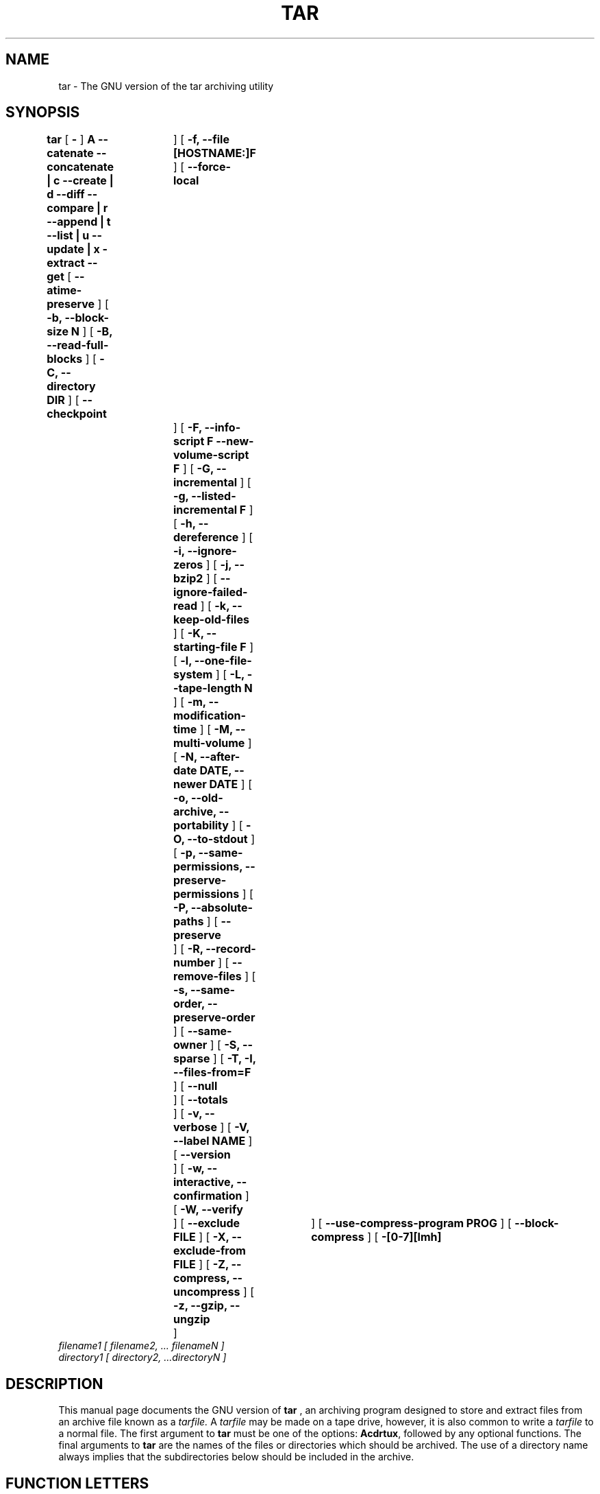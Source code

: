 .\" @(#)tar.1 1.13.14 2000/10/30 Bero;
.TH TAR 1 "30 October 2000"
.SH NAME
tar \- The GNU version of the tar archiving utility
.SH SYNOPSIS
.B tar
[
.B \-
]
.B A --catenate --concatenate \||\| c --create \||\| d --diff --compare \||\| r --append \||\| t --list \||\| u --update \||\| x -extract --get
[
.B --atime-preserve
]
[
.B -b, --block-size N
]
[
.B -B, --read-full-blocks
]
[
.B -C, --directory DIR
]
[
.B --checkpoint	
]
[
.B -f, --file [HOSTNAME:]F
]
[
.B --force-local	
]
[
.B -F, --info-script F --new-volume-script F
]
[
.B -G, --incremental
]
[
.B -g, --listed-incremental F
]
[
.B -h, --dereference
]
[
.B -i, --ignore-zeros
]
[
.B -j, --bzip2
]
[
.B --ignore-failed-read
]
[
.B -k, --keep-old-files
]
[
.B -K, --starting-file F
]
[
.B -l, --one-file-system
]
[
.B -L, --tape-length N
]
[
.B -m, --modification-time
]
[
.B -M, --multi-volume
]
[
.B -N, --after-date DATE, --newer DATE
]
[
.B -o, --old-archive, --portability
]
[
.B -O, --to-stdout
]
[
.B -p, --same-permissions, --preserve-permissions
]
[
.B -P, --absolute-paths
]
[
.B --preserve	
]
[
.B -R, --record-number
]
[
.B --remove-files
]
[
.B -s, --same-order, --preserve-order
]
[
.B --same-owner
]
[
.B -S, --sparse
]
[
.B -T, -I, --files-from=F
]
[
.B --null	
]
[
.B --totals	
]
[
.B -v, --verbose
]
[
.B -V, --label NAME
]
[
.B --version	
]
[
.B -w, --interactive, --confirmation
]
[
.B -W, --verify	
]
[
.B --exclude FILE
]
[
.B -X, --exclude-from FILE
]
[
.B -Z, --compress, --uncompress
]
[
.B -z, --gzip, --ungzip	
]
[
.B --use-compress-program PROG
]
[
.B --block-compress
]
[
.B -[0-7][lmh]	
]
.TP
.I filename1 [ filename2, ... filenameN ] 
.TP
.I directory1 [ directory2, ...directoryN ]
.SH DESCRIPTION
.LP
This manual page documents the GNU version of
.B tar
, an archiving program designed to store and extract files from 
an archive file known as a 
.IR tarfile.
A 
.IR tarfile 
may be made on a tape drive, however, it is also common
to write a
.IR tarfile
to a normal file. 
The first argument to 
.B tar
must be one of the options:
.BR Acdrtux ,
followed by any optional functions.
The final arguments to 
.B tar
are the names of the files or directories which should be archived. The use
of a directory name always implies that the subdirectories below should be
included in the archive.
.SH "FUNCTION LETTERS"
.TP
.B One of the following options must be used:
.TP
.B -A, --catenate, --concatenate
append tar files to an archive
.TP
.B -c, --create	
create a new archive
.TP
.B -d, --diff, --compare
find differences between archive and file system
.TP
.B --delete		
delete from the archive (not for use on mag tapes!)
.TP
.B -r, --append		
append files to the end of an archive
.TP
.B -t, --list		
list the contents of an archive
.TP
.B -u, --update		
only append files that are newer than copy in archive
.TP
.B -x, --extract, --get		
extract files from an archive
.SH "OTHER OPTIONS"
.TP
.B --atime-preserve	
don't change access times on dumped files
.TP
.B -b, --block-size N	
block size of Nx512 bytes (default N=20)
.TP
.B -B, --read-full-blocks	
reblock as we read (for reading 4.2BSD pipes)
.TP 
.B -C, --directory DIR	
change to directory DIR
.TP 
.B --checkpoint		
print directory names while reading the archive
.TP
.B -f, --file [HOSTNAME:]F	
use archive file or device F (default /dev/rmt0)
.TP
.B --force-local		
archive file is local even if has a colon
.TP 
.B -F, --info-script F --new-volume-script F 
run script at end of each tape (implies -M)
.TP
.B -G, --incremental	
create/list/extract old GNU-format incremental backup
.TP
.B -g, --listed-incremental F 
create/list/extract new GNU-format incremental backup
.TP 
.B -h, --dereference	
don't dump symlinks; dump the files they point to
.TP
.B -i, --ignore-zeros	
ignore blocks of zeros in archive (normally mean EOF)
.TP
.B -j, --bzip2
filter the archive through bzip2
.TP
.B --ignore-failed-read	
don't exit with non-zero status on unreadable files
.TP
.B -k, --keep-old-files	
keep existing files; don't overwrite them from archive
.TP
.B -K, --starting-file F	
begin at file F in the archive
.TP
.B -l, --one-file-system	
stay in local file system when creating an archive
.TP
.B -L, --tape-length N	
change tapes after writing N*1024 bytes
.TP
.B -m, --modification-time	
don't extract file modified time
.TP
.B -M, --multi-volume	
create/list/extract multi-volume archive
.TP
.B -N, --after-date DATE, --newer DATE	
only store files newer than DATE
.TP
.B -o, --old-archive, --portability	
write a V7 format archive, rather than ANSI format
.TP
.B -O, --to-stdout		
extract files to standard output
.TP
.B -p, --same-permissions, --preserve-permissions 
extract all protection information
.TP
.B -P, --absolute-paths	
don't strip leading `/'s from file names
.TP
.B --preserve		
like -p -s
.TP
.B -R, --record-number	
show record number within archive with each message
.TP 
.B --remove-files		
remove files after adding them to the archive
.TP
.B -s, --same-order, --preserve-order	
list of names to extract is sorted to match archive
.TP
.B --same-owner		
create extracted files with the same ownership 
.TP
.B -S, --sparse		
handle sparse files efficiently
.TP 
.B -T, -I, --files-from=F	
get names to extract or create from file F
.TP
.B --null			
-T reads null-terminated names, disable -C
.TP
.B --totals		
print total bytes written with --create
.TP
.B -v, --verbose		
verbosely list files processed
.TP
.B -V, --label NAME	
create archive with volume name NAME
.TP 
.B --version		
print tar program version number
.TP
.B -w, --interactive, --confirmation	
ask for confirmation for every action
.TP
.B -W, --verify		
attempt to verify the archive after writing it
.TP
.B --exclude FILE		
exclude file FILE
.TP
.B -X, --exclude-from FILE	
exclude files listed in FILE
.TP
.B -Z, --compress, --uncompress      	
filter the archive through compress
.TP 
.B -z, --gzip, --ungzip		
filter the archive through gzip
.TP
.B --use-compress-program PROG
filter the archive through PROG (which must accept -d)
